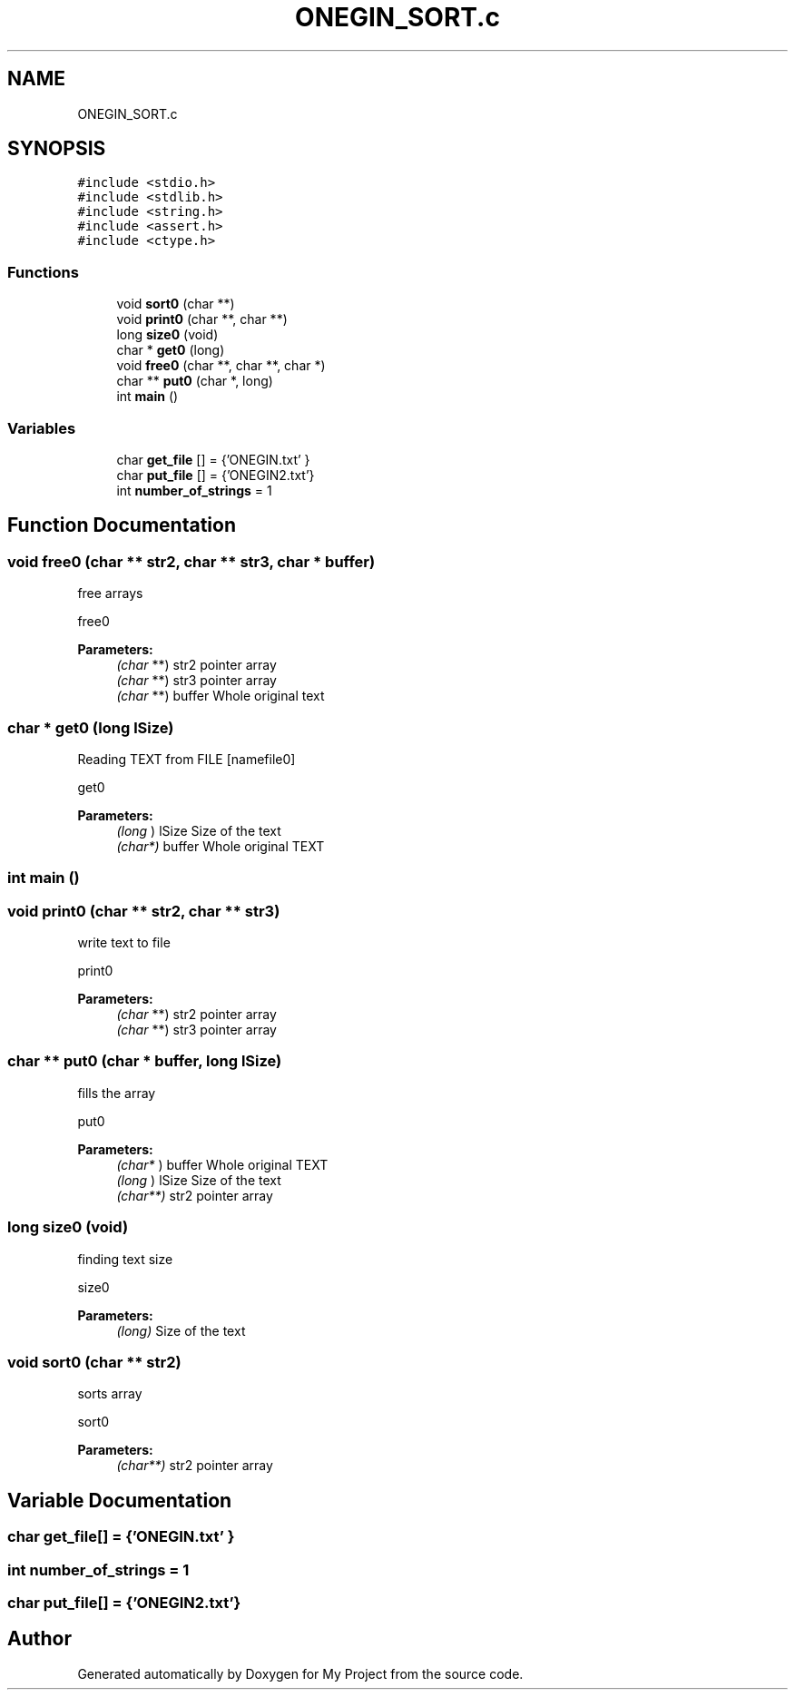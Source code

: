 .TH "ONEGIN_SORT.c" 3 "Wed Oct 10 2018" "My Project" \" -*- nroff -*-
.ad l
.nh
.SH NAME
ONEGIN_SORT.c
.SH SYNOPSIS
.br
.PP
\fC#include <stdio\&.h>\fP
.br
\fC#include <stdlib\&.h>\fP
.br
\fC#include <string\&.h>\fP
.br
\fC#include <assert\&.h>\fP
.br
\fC#include <ctype\&.h>\fP
.br

.SS "Functions"

.in +1c
.ti -1c
.RI "void \fBsort0\fP (char **)"
.br
.ti -1c
.RI "void \fBprint0\fP (char **, char **)"
.br
.ti -1c
.RI "long \fBsize0\fP (void)"
.br
.ti -1c
.RI "char * \fBget0\fP (long)"
.br
.ti -1c
.RI "void \fBfree0\fP (char **, char **, char *)"
.br
.ti -1c
.RI "char ** \fBput0\fP (char *, long)"
.br
.ti -1c
.RI "int \fBmain\fP ()"
.br
.in -1c
.SS "Variables"

.in +1c
.ti -1c
.RI "char \fBget_file\fP [] = {'ONEGIN\&.txt' }"
.br
.ti -1c
.RI "char \fBput_file\fP [] = {'ONEGIN2\&.txt'}"
.br
.ti -1c
.RI "int \fBnumber_of_strings\fP = 1"
.br
.in -1c
.SH "Function Documentation"
.PP 
.SS "void free0 (char ** str2, char ** str3, char * buffer)"
free arrays
.PP
free0
.PP
\fBParameters:\fP
.RS 4
\fI(char\fP **) str2 pointer array 
.br
\fI(char\fP **) str3 pointer array 
.br
\fI(char\fP **) buffer Whole original text 
.RE
.PP

.SS "char * get0 (long lSize)"
Reading TEXT from FILE [namefile0]
.PP
get0
.PP
\fBParameters:\fP
.RS 4
\fI(long\fP ) lSize Size of the text 
.br
\fI(char*)\fP buffer Whole original TEXT 
.RE
.PP

.SS "int main ()"

.SS "void print0 (char ** str2, char ** str3)"
write text to file
.PP
print0
.PP
\fBParameters:\fP
.RS 4
\fI(char\fP **) str2 pointer array 
.br
\fI(char\fP **) str3 pointer array 
.RE
.PP

.SS "char ** put0 (char * buffer, long lSize)"
fills the array
.PP
put0
.PP
\fBParameters:\fP
.RS 4
\fI(char*\fP ) buffer Whole original TEXT 
.br
\fI(long\fP ) lSize Size of the text 
.br
\fI(char**)\fP str2 pointer array 
.RE
.PP

.SS "long size0 (void)"
finding text size
.PP
size0
.PP
\fBParameters:\fP
.RS 4
\fI(long)\fP Size of the text 
.RE
.PP

.SS "void sort0 (char ** str2)"
sorts array
.PP
sort0
.PP
\fBParameters:\fP
.RS 4
\fI(char**)\fP str2 pointer array 
.RE
.PP

.SH "Variable Documentation"
.PP 
.SS "char get_file[] = {'ONEGIN\&.txt' }"

.SS "int number_of_strings = 1"

.SS "char put_file[] = {'ONEGIN2\&.txt'}"

.SH "Author"
.PP 
Generated automatically by Doxygen for My Project from the source code\&.
